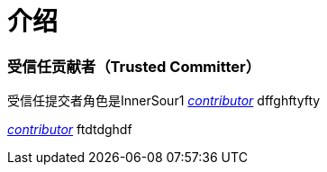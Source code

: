 # 介绍

### 受信任贡献者（Trusted Committer）

受信任提交者角色是InnerSour1 https://docs.qq.com/doc/DSm1LbWNCVFpOWUNC[_contributor_] dffghftyfty

https://docs.qq.com/doc/DSm1LbWNCVFpOWUNC[_contributor_] ftdtdghdf
